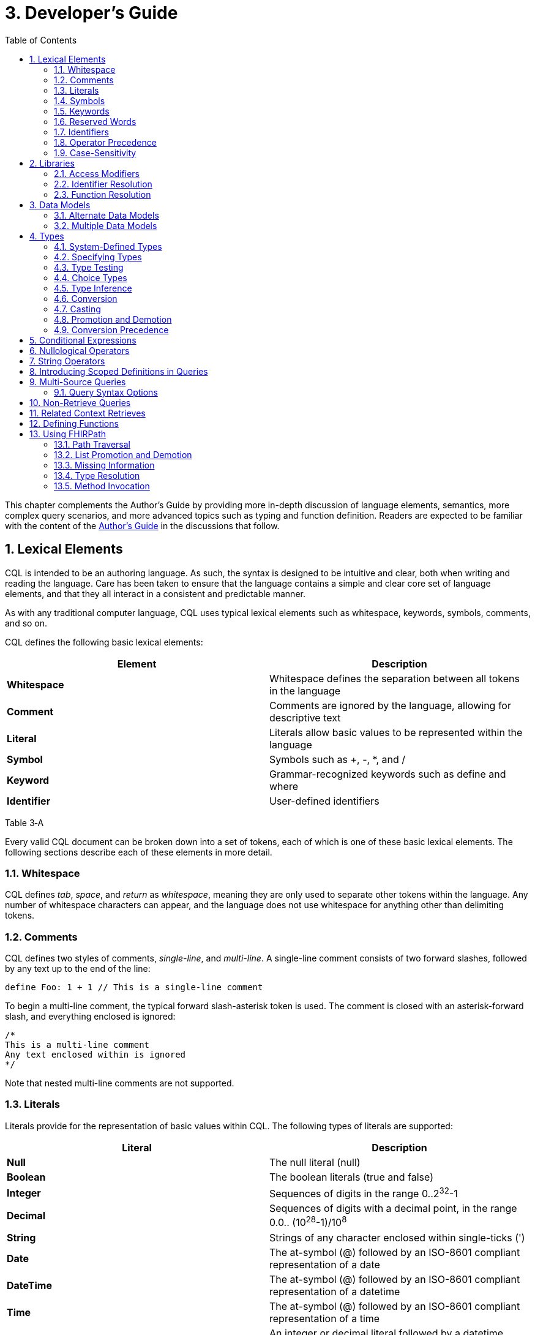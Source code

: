 [[developers-guide]]
= 3. Developer’s Guide
:page-layout: dev
:backend: xhtml
:sectnums:
:sectanchors:
:toc:

This chapter complements the Author’s Guide by providing more in-depth discussion of language elements, semantics, more complex query scenarios, and more advanced topics such as typing and function definition. Readers are expected to be familiar with the content of the link:02-authorsguide.html[Author’s Guide] in the discussions that follow.

[[lexical-elements]]
== Lexical Elements

CQL is intended to be an authoring language. As such, the syntax is designed to be intuitive and clear, both when writing and reading the language. Care has been taken to ensure that the language contains a simple and clear core set of language elements, and that they all interact in a consistent and predictable manner.

As with any traditional computer language, CQL uses typical lexical elements such as whitespace, keywords, symbols, comments, and so on.

CQL defines the following basic lexical elements:

[[table-3-a]]
[cols=",",options="header",]
|================================================================================
|Element |Description
|*Whitespace* |Whitespace defines the separation between all tokens in the language
|*Comment* |Comments are ignored by the language, allowing for descriptive text
|*Literal* |Literals allow basic values to be represented within the language
|*Symbol* |Symbols such as [.sym]#+#, [.sym]#-#, [.sym]#*#, and [.sym]#/#
|*Keyword* |Grammar-recognized keywords such as define and where
|*Identifier* |User-defined identifiers
|================================================================================

Table 3‑A

Every valid CQL document can be broken down into a set of tokens, each of which is one of these basic lexical elements. The following sections describe each of these elements in more detail.

[[whitespace]]
=== Whitespace

CQL defines _tab_, _space_, and _return_ as _whitespace_, meaning they are only used to separate other tokens within the language. Any number of whitespace characters can appear, and the language does not use whitespace for anything other than delimiting tokens.

[[comments]]
=== Comments

CQL defines two styles of comments, _single-line_, and _multi-line_. A single-line comment consists of two forward slashes, followed by any text up to the end of the line:

[source,cql]
----
define Foo: 1 + 1 // This is a single-line comment
----

To begin a multi-line comment, the typical forward slash-asterisk token is used. The comment is closed with an asterisk-forward slash, and everything enclosed is ignored:

[source,cql]
----
/*
This is a multi-line comment
Any text enclosed within is ignored
*/
----

Note that nested multi-line comments are not supported.

[[literals]]
=== Literals

Literals provide for the representation of basic values within CQL. The following types of literals are supported:

[[table-3-b]]
[cols=",",options="header",]
|============================================================================================================
|Literal |Description
|*Null* |The null literal ([.kw]#null#)
|*Boolean* |The boolean literals ([.kw]#true# and [.kw]#false#)
|*Integer* |Sequences of digits in the range 0..2^32^-1
|*Decimal* |Sequences of digits with a decimal point, in the range 0.0.. (10^28^-1)/10^8^
|*String* |Strings of any character enclosed within single-ticks ([.lit]#'#)
|*Date* |The at-symbol ([.sym]#@#) followed by an ISO-8601 compliant representation of a date
|*DateTime* |The at-symbol ([.sym]#@#) followed by an ISO-8601 compliant representation of a datetime
|*Time* |The at-symbol ([.sym]#@#) followed by an ISO-8601 compliant representation of a time
|*Quantity* |An integer or decimal literal followed by a datetime precision specifier, or a UCUM unit specifier
|*Ratio* |A ratio of two quantities, separated by a colon ([.sym]#:#)
|============================================================================================================

Table 3‑B

CQL uses standard escape sequences for string literals:

[cols=",",options="header",]
|========================================================================================
|Escape |Character
|\' |Single-quote
|\" |Double-quote
|\` |Backtick
|\r |Carriage Return
|\n |Line Feed
|\t |Tab
|\f |Form Feed
|\\ |Backslash
|\uXXXX |Unicode character, where XXXX is the hexadecimal representation of the character
|========================================================================================

[[symbols]]
=== Symbols

Symbols provide structure to the grammar and allow symbolic invocation of common operators such as addition. CQL defines the following symbols:

[[table-3-c]]
[cols=",",options="header",]
|===============================================================================================
|Symbol |Description
|*:* |Definition operator, typically read as “defined as”. Also used to separate the numerator from denominator in Ratio literals
|*()* |Parentheses for delimiting groups, as well as specifying and passing function parameters
|*[]* |Brackets for indexing into lists and strings, as well as delimiting the retrieve expression
|*{}* |Braces for delimiting lists and tuples
|*<>* |Angle-brackets for delimiting generic types within type specifiers
|*.* |Period for qualifiers and accessors
|*,* |Comma for delimiting items in a syntactic list
|*= != \<= < > >=* |Comparison operators for comparing values
|*+ - * / ^* |Arithmetic operators for performing calculations
|===============================================================================================

Table 3‑C

[[keywords]]
=== Keywords

Keywords are words that are recognized by the parser and used to build the various language constructs. CQL defines the following keywords:

[source,cql]
----
after
all
and
as
asc
ascending
before
between
by
called
case
cast
code
Code
codesystem
codesystems
collapse
concept
Concept
contains
context
convert
date
day
days
default
define
desc
descending
difference
display
distinct
div
duration
during
else
end
ends
except
exists
expand
false
flatten
from
function
hour
hours
if
implies
in
include
includes
included in
intersect
Interval
is
let
library
List
maximum
meets
millisecond
milliseconds
minimum
minute
minutes
mod
month
months
not
null
occurs
of
or
or after
or before
or less
or more
overlaps
parameter
per
predecessor
private
properly
public
return
same
singleton
second
seconds
start
starts
sort
successor
such that
then
time
timezoneoffset
to
true
Tuple
union
using
valueset
version
week
weeks
where
when
width
with
within
without
xor
year
years
----

[[reserved-words]]
=== Reserved Words

When there is no possibility for ambiguity, keywords may also be used as identifiers. However, many keywords are considered _reserved_ words, meaning that it is illegal to use them as identifiers. If necessary, identifiers that clash with a reserved word can be double-quoted or surrounded by backticks (`` ` ``).

The following keywords are defined as reserved words:

[source,cql]
----
all
case
cast
Code
collapse
Concept
convert
day
days
difference
distinct
duration
exists
expand
false
flatten
from
if
hour
hours
Interval
List
maximum
millisecond
milliseconds
minimum
minute
minutes
month
months
not
null
second
seconds
true
Tuple
week
weeks
year
years
----

Note that most reserved words may still be used as identifiers if the usage is unambiguous. For example, [.kw]#exists# is a reserved word, but because the use of parentheses is required for function invocation, it can still be distinguished as a function identifier.

In addition, even though many keywords are allowed to appear as identifiers, this feature of the language is about avoiding naming clashes with data models used in CQL, and several places in the grammar do not allow keywords or reserved words to be used as identifiers. For example, named expressions, terminology declarations, aliases, and let clauses cannot use keywords or reserved words as identifiers.

[[identifiers]]
=== Identifiers

Identifiers are used to name various elements within the language. There are three types of identifiers in CQL, simple, delimited, and quoted.

A simple identifier is any alphabetical character or an underscore, followed by any number of alpha-numeric characters or underscores. For example, the following are all valid simple identifiers:

[source,cql]
----
Foo
Foo1
_Foo
foo
FOO
----

Note also that these are all unique identifiers. By convention, simple identifiers in CQL should not begin with underscores, and should be Pascal-cased (meaning the first letter of every word within the identifier is capitalized), rather than using underscores.

In particular, the use of identifiers that differ only in case should be avoided.

A delimited identifier is any sequence of characters enclosed in backticks ([.sym]#`#):

[source, cql]
----
`Encounter, Performed`
`Diagnosis`
----

A quoted identifier is any sequence of characters enclosed in double-quotes ([.sym]#"#):

[source,cql]
----
"Encounter, Performed"
"Diagnosis"
----

The use of double-quotes and backticks allows identifiers to contain spaces, commas, and other characters that would not be allowed within simple identifiers. This allows identifiers within CQL to be much more descriptive and readable.

To specify a quoted or delimited identifier that includes a double-quote ([.sym]#"#) or backtick ([.sym]#`#), use a backslash to escape the delimiter:

[source,cql]
----
"Encounter \"Inpatient\""
----

Note that double-quoted and delimited identifiers are still case-sensitive, and as with simple identifiers, the use of identifiers that differ only in case should be avoided. The enclosing delimiter marks are not included in the defined identifier.

CQL escape sequences for strings also work for identifiers:


[cols=",",options="header",]
|========================================================================================
|Escape |Character
|*\'* |Single-quote
|*\"* |Double-quote
|*\`* |Backtick
|*\r* |Carriage Return
|*\n* |Line Feed
|*\t* |Tab
|*\f* |Form Feed
|*\\* |Backslash
|*\uXXXX* |Unicode character, where XXXX is the hexadecimal representation of the character
|========================================================================================

[[qualified-identifiers]]
==== Qualified Identifiers

Identifiers can be combined using the _qualifier_ operator ([.sym]#.#), resulting in a _qualified identifier_. For example [.id]#Common#[.sym]#.#[.id]#ConditionsIndicatingSexualActivity#. An identifier with no qualifiers is an _unqualified identifier_.

[[operator-precedence]]
=== Operator Precedence

CQL uses standard in-fix operator notation for expressing computational logic. As a result, CQL also adopts the expected operator precedence to ensure consistent and predictable behavior of expressions written using CQL. The following table lists the order of operator precedence in CQL from highest to lowest:

[[table-3-d]]
[cols=",",options="header",]
|==============================================================
|Category |Operators
|*Primary* |[.sym]#.# [.sym]#[]# [.sym]#()#
|*Conversion Phrase* |[.kw]#convert#..[.kw]#to#
|*Unary Arithmetic* |unary [.sym]#+/-#
|*Extractor* |[.kw]#start# [.kw]#end# [.kw]#difference# [.kw]#duration# [.kw]#width# [.kw]#successor# [.kw]#predecessor of# +
_component_ [.kw]#singleton from#
|*Exponentiation* |[.sym]#^#
|*Multiplicative* |[.sym]#*# [.sym]#/# [.kw]#div mod#
|*Additive* |[.sym]#+# [.sym]#-# [.sym]#&#
|*Conditional* |[.kw]#if#..[.kw]#then#..[.kw]#else# +
[.kw]#case#..[.kw]#else#..[.kw]#end#
|*Unary List* |[.kw]#distinct# [.kw]#collapse# [.kw]#flatten# [.kw]#expand#
|*Unary Test* |[.kw]#is null# [.kw]#true# [.kw]#false#
|*Type Operators* |[.kw]#is as cast#..[.kw]#as#
|*Unary Logical* |[.kw]#not exists#
|*Between* |[.kw]#between# +
_precision_ [.kw]#between# +
[.kw]#duration in# _precision_ [.kw]#between# +
[.kw]#difference in# _precision_ [.kw]#between#
|*Comparison* |[.sym]#\<=# [.sym]#<# [.sym]#># [.sym]#>=#
|*Timing Phrase* |[.kw]#same as# +
[.kw]#includes# +
[.kw]#during# +
[.kw]#before/after# +
[.kw]#within#
|*Interval Operators* |[.kw]#meets overlaps starts ends#
|*Equality* |[.sym]#=# [.sym]#!=# [.sym]#~# [.sym]#!~#
|*Membership* |[.kw]#in contains#
|*Conjunction* |[.kw]#and#
|*Disjunction* |[.kw]#or xor#
|*Implication* |[.kw]#implies#
|*Binary List* |[.kw]#union intersect except#
|==============================================================

Table 3‑D

As with most expression languages, parentheses can always be used to force order-of-operations if the defined operator precedence does not produce the intended evaluation of a given expression.

When multiple operators appear in a single category, precedence is determined by the order of appearance in the expression, left to right.

[[case-sensitivity]]
=== Case-Sensitivity

To encourage consistency and reduce potential confusion, CQL is a case-sensitive language. This means that case is considered when matching keywords and identifiers in the language. For example, the following CQL is invalid:

[source,cql]
----
Define Foo: 1 + 1
----

The declaration is illegal because the parser will not recognize [.kw]#Define# as a keyword.

[[libraries-1]]
== Libraries

Libraries provide the basic unit of code organization for CQL. Each CQL file contains a single library, and may include any number of libraries by reference, subject to the following constraints:

* The local <<identifiers,identifier>> for a referenced library must be <<qualified-identifiers,unqualified>> and unique within the artifact.
* Circular library references are not allowed.
* Library references are not transitive.

Library identifiers may be qualified to any degree to allow libraries to be organized and shared. In addition, the ELM for a <<04-logicalspecification.adoc#library,library>> contains an identifier element with a namespace which provides a globally unique, stable identifier scope for the library. All the library identifiers within a given namespace must be unique, and the namespace is used by the implementation environment to resolve library identifiers to their actual library source. See the <<examples.adoc#mother-infant-measure,Mother Infant Measure>> for an example of how namespaces are specified in ELM.

When including a library, use the fully qualified identifier for the library. If the [.kw]#called# clause is omitted from the include declaration, the unqualified library identifier will be used as the local identifier for the library.

Because the library identifier and its qualifiers are CQL identifiers, they may be either a simple identifier, or a delimited-identifier, which may actually be a uniform resource identifier (URI), an object identifier (OID), or any other identifier system. It is up to the implementation and environment what interpretation, if any, is given to the identifier of a library. For example, assume a library identified as [.id]#Global.Common#:

[source,cql]
----
library Global.Common

define function Foo(A Integer, B Integer):
  A + B
----

When including this library, the [.kw]#called# clause may be omitted:

[source,cql]
----
library UsingCommon

include Global.Common

define function Bar(A Integer, B Integer):
  Common.Foo(A, B)
----

Libraries may also be declared with a specific version. When referencing a library, the reference may include a version specifier. If the reference includes a version specifier, the library with that version specifier must be used. If the reference does not include a version specifier, it is up to the implementation environment to provide the most appropriate version of the referenced library.

It is an error to reference a specific version of a library if the library does not have a version specifier, or if there is no library with the referenced version.

Note that the library declaration is optional in a CQL document, but if it is omitted, it is not possible to reference the library from any other CQL library.

Libraries may reference other libraries to any degree of nesting, so long as no circular library references are introduced, and all references to the same library use the same version. For example, given:

[source,cql]
----
library A version '1'
library A version '2'

library B includes library A version '1'
library C includes library A version '2'
----

A library D may not reference both B and C, because it would result in two different versions of library A being referenced.

In addition, library references are not transitive, meaning that in order to reference the components declared within a particular library, the library must be explicitly included. In other words, referencing a library does not automatically include libraries referenced by that library.

[[access-modifiers]]
=== Access Modifiers

Each component of a library may have an access modifier applied, either [.kw]#public# or [.kw]#private#. If no access modifier is applied, the component is considered public. Only public components of a library may be accessed by referencing libraries. Private components can only be accessed within the library itself.

[[identifier-resolution]]
=== Identifier Resolution

For identifiers, if a library name is not provided, the identifier must refer to a locally or system defined component. If a library name is provided, it must be the local identifier for the library, and that library must contain the identifier being referenced.

For named expressions, CQL supports forward declarations, so long as the resolution does not result in a circular definition.

[[function-resolution]]
=== Function Resolution

For functions, if a library name is not provided, the invocation must refer to a locally defined function, or a CQL system function. Function resolution proceeds by attempting to match the _signature_ of the invocation, i.e. the number and type of each argument, to a defined signature for the function. Because the CQL type system supports subtyping, generics, and implicit conversion and casting, it is possible for an invocation signature to match multiple defined signatures. In these cases, the _least converting_ signature is chosen, meaning the signature with the fewest required conversions. If multiple signatures have the same number of required conversions, an ambiguous resolution error is thrown, and the author must provide an explicit cast or conversion to resolve the ambiguity.

If a library name is provided, only that library will be searched for a resolution.

As with expressions, CQL supports forward declarations for functions, so long as the reference does not result in a cycle.

[[data-models-1]]
== Data Models

CQL allows any number of data models to be included in a given library, subject to the following constraints:

* The data model identifier must be unique, both among data models, as well as libraries.
* Data model references are not included from referenced libraries. To reference the data types in a data model, an appropriate local using declaration must be specified.

As with library references, data model references may include a version specifier. If a version is specified, then the environment must ensure that the version specifier matches the version of the data model supplied. If no data model matching the requested version is present, an error is thrown.

[[alternate-data-models]]
=== Alternate Data Models

Although the examples in this specification generally use the QUICK model (part of the Clinical Quality Framework), CQL itself does not require or depend on a specific data model. For example, the following sample is taken from the CMS146v2_using_QDM.cql file in the Examples section of the specification:

[source,cql]
----
["Encounter, Performed": "Ambulatory/ED Visit"] E
  with ["Diagnosis": "Acute Pharyngitis"] P such that
    interval[P."start datetime", P."stop datetime")
      overlaps after interval[E."start datetime", E."stop datetime")
----

In this example, QDM is used as the data model. Note the use of quoted attribute identifiers to allow for the spaces in the names of QDM attributes.

[[multiple-data-models]]
=== Multiple Data Models

Because CQL allows multiple [.kw]#using# declarations, the possibility exists for clashes within retrieve expressions. For example, a library that used both QUICK and vMR may clash on the name [.id]#Encounter#. In general, the resolution process for class names within CQL proceeds as follows:

* If the class name has no qualifier, then each model used in the current library is searched for an exact match.
** If an exact match is found in more than one model, the reference is considered ambiguous and an error is thrown that the class reference is ambiguous among the matches found.
** If an exact match is found in only one model, that model and type is used.
** If no match is found in any model, an error is thrown that the referenced name cannot be resolved.
* If the class name has a qualifier, then the qualifier specifies the model to be searched, and only that model is used to attempt a resolution.
** If the qualifier specifies the name of a model that cannot be found in the current library, an error is thrown that the referenced model cannot be found.
** If an exact match is found in the referenced model, that class is used.
** If no exact match is found, an error is thrown that the qualified class name cannot be resolved.

[[types]]
== Types

CQL is a statically typed language, meaning that it is possible to infer the type of any given expression, and for any given operator invocation, the type of the arguments must match the types of the operands. To provide complete support for the type system, CQL supports several constructs for dealing with types including _type specifiers_, as well as _conversion_, _casting_, and _type-testing_ operators.

CQL uses a single-inheritance type system, meaning that each type is derived from at most one type. Given a type T and a type T' derived from type T, the following statements are true:

* The type T is a _supertype_ of type T'.
* The type T' is a _subtype_ of type T.
* A value of type T' may appear anywhere a value of type T is expected.

[[system-defined-types]]
=== System-Defined Types

CQL defines several base types that provide the elements for constructing other types, as well as for defining the operations available within the language.

The maximal supertype is System.Any. All other types derive from System.Any, meaning that any value is of some type, and also ultimately of type System.Any.

All the system-defined types derive directly from System.Any. The primitive types and their ranges are summarized here:

[[table-3-e]]
[cols=",,",options="header",]
|=========================================================================
|Type |Range |Step Size
|*Boolean* |false..true |N/A
|*Integer* |-2^31^..2^31^ – 1 |1
|*Date* |@0001-01-01..@9999-12-31 |1 day
|*DateTime* |@0001-01-01T00:00:00.0..@9999-12-31T23:59:59.999 |1 millisecond
|*Decimal* |(-10^28^+1)/10^8^..(10^28^-1)/10^8^ |10^-8^
|*String* |All strings of length 2^31^-1 or less. |N/A
|*Time* |@T00:00:00.0..@T23:59:59.999 |1 millisecond
|=========================================================================

Table 3‑E

Note that CQL supports three-valued logic, see the section on <<02-authorsguide.adoc#missing-information,Missing Information>> in the Author's Guide, as well as the section on <<Missing Information>> in the Developer's guide for more.

In addition, CQL defines several structured types to facilitate representation and manipulation of clinical information:

[[table-3-f]]
[cols=",",options="header",]
|==========================================================================================================
|Type |Description
|*Code* |Represents a clinical terminology code, including the code identifier, system, version, and display.
|*Concept* |Represents a single concept as a list of equivalent Codes.
|*Quantity* |Represents a quantity with a dimension, specified in UCUM units.
|*Ratio* |Represents a ratio between two quantities
|==========================================================================================================

Table 3‑F

For more information about these types, refer to the link:09-b-cqlreference.html[CQL Reference] section on <<09-b-cqlreference.adoc#types-2,Types>>.

[[specifying-types]]
=== Specifying Types

In various constructs, the type of a value must be specified. For example, when defining the type of a parameter, or when testing a value to determine whether it is of a specific type. CQL provides the _type specifier_ for this purpose. There are five categories of type-specifiers, corresponding to the four categories of values supported by CQL, plus a choice type category that allows for more flexible models and expressions:

* Named Types
* Tuple Types
* Interval Types
* List Types
* Choice Types

The _named type specifier_ is simply the name of the type. For example:

[source,cql]
----
parameter Threshold Integer
----

This example declares a parameter named [.id]#Threshold# of type [.id]#Integer#.

The _tuple type specifier_ allows the names and types of the elements of the type to be specified. For example:

[source,cql]
----
parameter Demographics Tuple { address String, city String, zip String }
----

The _interval type specifier_ allows the point-type of the interval to be specified:

[source,cql]
----
parameter Range Interval<Integer>
----

The _list type specifier_ allows the element-type of a list to be specified:

[source,cql]
----
parameter Points List<Integer>
----

And finally, the _choice type specifier_ allows a choice type to be specified:

[source,cql]
----
parameter ChoiceValue Choice<Integer, String>
----

[[type-testing]]
=== Type Testing

CQL supports the ability to test whether or not a value is of a given type. For example:

[source,cql]
----
5 is Integer
----

returns [.kw]#true# because [.lit]#5# is an [.id]#Integer#.

In general, the _is_ relationship determines whether or not a given type is derived from another type. Given a type T and a type T' derived from type T, the following definitions hold:

* Identity – T is T
* Subtype – T' is T

Note that because of the _identity_ relationship above, the term _subtype_ applies to all derived types, as well as the type itself. In the discussions that follow, if a definition must explicitly refer to only derived types, the term _proper subtype_ will be used.

For interval types, given a point type P, and a point type P' derived from type P, interval type Interval<P'> is a subtype of interval type Interval<P>.

For list types, given an element type E, and an element type E' derived from type E, list type List<E'> is a subtype of list type List<E>.

For tuple types, given a tuple type T with elements E~1~, E~2~, ...E~n~, names N~1~, N~2~, ...N~n~­, and types T~1~, T~2~, ...T~n~, respectively, a tuple type T' with elements E'~1~, E'~2~, ...E'~n~, names N'~1~, N'~2~, ...N'~n~, and types T'~1~, T'~2~, ...T'~n~, type T' is a subtype of type T if and only if:

* The number of elements in each type is the same: |E| = |E'|
* For each element in T, there is one element in T' with the same name, and the type of the matching element in T' is a subtype of the type of the element in T.

For structured types, the supertype is specified as part of the definition of the type. Subtypes inherit all the elements of the supertype and may define additional elements that are only present on the derived type.

[[choice-types]]
=== Choice Types

CQL also supports the notion of a _choice type_, a type that is defined by a list of component types. For example, an element of a tuple type may be a choice of [.id]#Integer# or [.id]#String#, meaning that the element may contain a value that is either an [.id]#Integer#, or a [.id]#String#.

In addition, choice types can be used to indicate the type of a list of mixed elements, such as the result of a [.kw]#union#:

[source,cql]
----
[Procedure] union [Encounter]
----

This example results in a list that contains both Procedures and Encounters, and the resulting type is [.id]#Choice<Procedure#, [.id]#Encounter>#.

An expression of a choice type can be used anywhere that a value of any of its component types is expected, and an implicit cast will be used to restrict the choice type to the correct component type.

For example, given an [.id]#Observation# type with an element [.id]#value# of type [.id]#Choice<String#, [.id]#Code#, [.id]#Integer#, [.id]#Decimal#, [.id]#Quantity>#, the following expressions are all valid:

[source,cql]
----
Observation.value + 12
Observation.value & ' (observed)' +
Observation.value in "Valid Values" +
Observation.value < 5 'mg'
----

These expressions will result in an implicit cast being applied as follows:

[source,cql]
----
(Observation.value as Integer) + 12 +
(Observation.value as String) & ' (observed)' +
(Observation.value as Code) in "Valid Values" +
(Observation.value as Quantity) < 5 'mg'
----

The semantics for casting will result in a [.kw]#null# if the run-time value of the element is not of the appropriate type.

When accessing an element of a choice type with structured types as components, any element can be accessed. Note, however, that if the element being accessed is present in multiple components, the resulting expression may be a choice type if the elements have different types.

In addition, the choice type enables the set operations, [.kw]#union#, [.kw]#intersect#, and [.kw]#except# to be generalized to work on lists of different types.

For [.kw]#union#, this means that the inputs can be lists of different types of elements, and the type of the result is now a choice type with components of each of the input types. If the input types are the same, the result is a choice with a single component which degenerates to the component type.

For [.kw]#intersect#, this means the inputs can be lists of different types of elements, and the type of the result is a choice with only the types that are common between the input types. Again, if this results in a choice with a single component, it degenerates to the component type.

For [.kw]#except#, this means that the inputs can contain lists of different types of elements, but because the except may not exclude all the values of a given type, the result will be the same type as the left input.

[[type-inference]]
=== Type Inference

Type inference is the process of determining the type of an expression based on the types of the values and operations involved in the expression. CQL is a strongly typed language, meaning that it is always possible to infer the type of an expression at compile-time (i.e. by static analysis).

The type inference rules for the various categories of language constructs are given in the following sections.

[[literals-and-selectors]]
==== Literals and Selectors

The type of a literal is trivial for the primitive types and selectors: Boolean, String, Integer, Decimal, Date, DateTime, Time, Quantity, and Ratio.

The type of the null selector is Any.

For a list selector, the type may be specified as part of the selector:

[source,cql]
----
List<System.Integer> { 1, 2, 3 }
----

Or it may be inferred based on the types of the elements:

[source,cql]
----
{ 1, 2, 3 }
----

For an empty list, with no specifier, the type is List<Any>.

If the type of a list is specified, the elements in the list are required to be of the declared element type of the list.

If the type of the list is inferred, the type of the first element is used initially, and subsequent elements in the list are required to be of the inferred type of the first element, with the exception that if a subsequent element is a supertype of the initial element, or if the initial element is convertible to the type of a subsequent element, the type of the subsequent element will become the new inferred element type for the list.

For a tuple selector, the type is constructed from the elements in the tuple selector.

For an instance selector, the type is determined by the name of the type of the instance being constructed.

[[operators-and-functions]]
==== Operators and Functions

In general, the result type of an operator or function is determined by the declared return type of the function. For example, the (Integer, Integer) overload of the Add operator returns an Integer value, so the type of an Add invocation is Integer:

[source,cql]
----
3 + 4
----

The CQL Reference appendix gives the signatures and declared return types for all system operators.

In addition to special cases for operators such as conditionals and Coalesce, CQL defines implicit conversion, casting, and promotion and demotion to provide more flexible type checking rules. These special cases are described in subsequent sections.

[[queries-1]]
==== Queries

For queries, the type inference rules are based on the clauses used, beginning with single-source queries:

1.  For a single-source query, the initial type of the query is the type of expression defining the single source. If the expression is singular (i.e. non-list-valued) the query ranges over only that element. If the expression is plural, the query ranges over all the elements in the list.
2.  For a multi-source query, the initial type of the query is defined by a tuple where each tuple has an element for each source in the query, named the alias name of the source, and of the type of the expression defining the source. If all sources are singular the initial type of the query is the singular tuple type. If any source is plural, the initial type of the query is a list of the tuple type.
3.  Let clauses only introduce content that can be referenced within the scope of the query, they do not impact the type of the result unless referenced within a return clause.
4.  With and without clauses only limit the set of results returned by a query, they do not impact the type of the result.
5.  A where clause only limits the set of results returned by the query, it does not impact the type of the result.
6.  The return clause determines the overall shape of the query result. If there is no return clause, the result type of the query is the same as the initial type of the query as determined based on the sources. If a return clause is used, the result type of the query is inferred based on the return expression. If the query is singular, the result type is the type of the return clause expression. If the query is plural, the result type is a list whose element types are the type of the return expression.

[[conversion]]
=== Conversion

Conversion is the operation of turning a value from one type into another. For example, converting a number to a string, or vice-versa. CQL supports explicit conversion operators, as well as implicit conversion for some specific types.

[[explicit-conversion]]
==== Explicit Conversion

The explicit [.kw]#convert# can be used to convert a value from one type to another. For example, to convert the string representation of a datetime to a [.id]#DateTime# value:

[source,cql]
----
convert '2014-01-01T12:00:00.0-06:00' to DateTime
----

If the conversion cannot be performed, the result is null. For example:

[source,cql]
----
convert 'Foo' to Integer
----

will result in null. The convert syntax is equivalent to invoking one of the defined conversion operators:

[[table-3-g]]
[cols=",",options="header",]
|==============================================================================================================================================================================================================
|Operator |Description
|*ToBoolean(String)* |Converts the string representation of a boolean value to a Boolean value
|*ToInteger(String)* |Converts the string representation of an integer value to an Integer value using the format ([.sym]#+\|-#)d*
|*ToDecimal(Integer)* |Converts an Integer value to an equivalent Decimal value
|*ToDecimal(String)* |Converts the string representation of a decimal value to a Decimal value using the format ([.sym]#+\|-#)d*.d*
|*ToQuantity(Decimal)* |Converts a Decimal value to a Quantity with a default unit ('1')
|*ToQuantity(Integer)* |Converts an Integer value to a Quantity with a default unit ('1')
|*ToQuantity(String)* |Converts the string representation of a quantity value to a Quantity value using the format ([.sym]#+\|-#)d*.d*'units'
|*ToRatio(String)* |Converts the string representation of a ratio value to a Ratio value using the format <quantity>:<quantity>
|*ToDate(String)* |Converts the string representation of a date value to a Date value using ISO-8601 format: YYYY-MM-DD
|*ToDate(DateTime)* |Converts a DateTime to a Date. This is equivalent to invoking [.kw]#date from# on the DateTime value
|*ToDateTime(Date)* |Converts a Date value to a DateTime with all time components set to 0 and the timezone offset of the request
|*ToDateTime(String)* |Converts the string representation of a datetime value to a DateTime value using ISO-8601 format: YYYY-MM-DDThh:mm:ss.fff(+\|-)hh:mm
|*ToTime(String)* |Converts the string representation of a time value to a Time value using ISO-8601 format: hh:mm:ss.fff
|*ToString(Boolean)* |Converts a Boolean value to its string representation (true\|false)
|*ToString(Integer)* |Converts an Integer value to its string representation
|*ToString(Decimal)* |Converts a Decimal value to its string representation
|*ToString(Quantity)* |Converts a Quantity value to its string representation
|*ToString(Ratio)* |Converts a Ratio value to its string representation
|*ToString(Date)* |Converts a Date value to its string representation
|*ToString(DateTime)* |Converts a DateTime value to its string representation
|*ToString(Time)* |Converts a Time value to its string representation
|*ToConcept(Code)* |Converts a Code value to a Concept with the given Code as its primary and only Code. If the Code has a display value, the Concept will have the same display value.
|*ToConcept(List<Code>)* |Converts a list of Code values to a Concept with the first Code in the list as the primary Code. If the primary Code has a display value, the Concept will have the same display value.
|==============================================================================================================================================================================================================

Table 3‑G

For a complete description of these conversion operators, refer to the <<09-b-cqlreference.adoc#type-operators-1,Type Operators>> section in the link:09-b-cqlreference.html[CQL Reference].

[[quantity-conversions]]
==== Quantity Conversions

In addition to type conversions, CQL supports _quantity conversion_, converting a quantity from one unit to another unit using the same [.kw]#convert# keyword:

[source,cql]
----
convert 5000 'g' to 'kg'
convert 28 days to weeks
----

If the unit conversion is valid, the expression results in a quantity with the target units. If the unit conversion is invalid, the result is [.kw]#null#.

[.note-warning]
____

Note that implementations are not required to support quantity conversion. Implementations that do support unit conversion shall do so according to the conversion specified by UCUM. Implementations that do not support unit conversion shall throw an error if an unsupported unit conversion is requested with this operation.

____

[[implicit-conversions]]
==== Implicit Conversions

In addition to the explicit conversion operators discussed above, CQL supports implicit conversions for specific types to enable expressions to be built more easily. The following table lists the explicit and implicit conversions supported in CQL:

[[table-3-h]]
[cols=",,,,,,,,,,,,",options="header",]
|===============================================================================================
|From\To |Boolean |Integer |Decimal |Quantity |Ratio |String |Date |DateTime |Time |Code |Concept |List<Code>
|*Boolean* |N/A |- |- |- |- |Explicit |- |- |- |- |- |-
|*Integer* |- |N/A |Implicit |Implicit |- |Explicit |- |- |- |- |- |-
|*Decimal* |- |- |N/A |Implicit |- |Explicit |- |- |- |- |- |-
|*Quantity* |- |- |- |N/A |- |Explicit |- |- |- |- |- |-
|*Ratio* |- |- |- |- |N/A |Explicit |- |- |- |- |- |-
|*String* |Explicit |Explicit |Explicit |Explicit |Explicit |N/A |Explicit |Explicit |Explicit |- |- |-
|*Date* |- |- |- |- |- |Explicit |N/A |Implicit |- |- |- |-
|*DateTime* |- |- |- |- |- |Explicit |Explicit |N/A |- |- |- |-
|*Time* |- |- |- |- |- |Explicit |- |- |N/A |- |- |-
|*Code* |- |- |- |- |- |- |- |- |- |N/A |Implicit |-
|*Concept* |- |- |- |- |- |- |- |- |- |- |N/A |Explicit
|*List<Code>* | | | | | | | | | | |Explicit |N/A
|===============================================================================================

Table 3‑H

In addition to these conversions, note that specific data models may introduce conversions, including implicit conversions.

Although implicit conversions can be performed using the explicit convert, the language will also automatically apply implicit conversions when appropriate to produce a correctly typed expression. For example, consider the following multiplication:

[source,cql]
----
define MixedMultiply: 1 * 1.0
----

The type of the literal [.lit]#1# is [.id]#Integer#, and the type of the literal [.lit]#1.0# is [.id]#Decimal#. To infer the type of the expression correctly, the language will implicitly convert the type of the [.lit]#1# to [.id]#Decimal# by inserting a [.id]#ToDecimal# invocation. The multiplication is then performed on two [.id]#Decimals#, and the result type is [.id]#Decimal#.

In addition, CQL defines implicit conversion of a named structured type to its equivalent tuple type. For example, given the type [.id]#Person# with elements [.id]#Name# of type [.id]#String# and [.id]#DOB# of type [.id]#DateTime#, the following comparison is valid:

[source,cql]
----
define TupleComparison: Person { Name: 'Joe', DOB: @1970-01-01 } = Tuple { Name: 'Joe', DOB: @1970-01-01 }
----

In this case, the structured value will be implicitly converted to the equivalent tuple type, and the comparison will evaluate to true.

Note that the opposite implicit conversion, from a tuple to a named structured type, does not occur because a named structured type has additional information (namely the type hierarchy) that cannot be inferred from the definition of a tuple type. In such cases, an explicit conversion can be used:

[source,cql]
----
define TupleExpression: Tuple { Name: 'Joe', DOB: @1970-01-01 }
define TupleConvert: convert TupleExpression to Person
----

The conversion from a tuple to a structured type requires that the set of elements in the tuple type be the same set or a subset of the elements in the structured type.

[[casting]]
=== Casting

Casting is the operation of treating a value of some base type as a more specific type at run-time. The [.kw]#as# operator provides this functionality. For example, given a model that defines an [.id]#ImagingProcedure# as a specialization of a [.id]#Procedure#, in the following example:

[source,cql]
----
define AllProcedures: [Procedure]
define ImagingProcedures:
  AllProcedures P
    where P is ImagingProcedure
    return P as ImagingProcedure
----

the [.id]#ImagingProcedures# expression returns all procedures that are instances of [.id]#ImagingProcedure# as instances of [.id]#ImagingProcedure#. This means that attributes that are specific to [.id]#ImagingProcedure# can be accessed.

If the run-time type of the value is not of the type specified in the [.kw]#as# operator, the result is [.kw]#null#.

In addition, CQL supports a _strict_ cast, which has the same semantics as casting, except that if the run-time type of the value is not of the type specified, a run-time error is thrown. The keyword [.kw]#cast# is used to indicate a strict cast:

[source,cql]
----
define StrictCast: cast First(Procedures) as ImagingProcedure
----

[[implicit-casting]]
==== Implicit Casting

CQL also supports the notion of _implicit casting_ to prevent the need to cast a [.kw]#null# literal to a specific type. For example, consider the following expression:

[source,cql]
----
define ImplicitCast: 5 * null
----

The type of the first argument to the multiplication is [.id]#Integer#, and the type of the second argument is [.id]#Any#, an untyped [.kw]#null# literal. But multipication of [.id]#Integer# and [.id]#Any# is not defined and [.id]#Any# is a supertype of [.id]#Integer#, not a subtype. This means that with strict typing, this expression would not compile without the addition of an explicit cast:

[source,cql]
----
define ImplicitCast: 5 * (null as Integer)
----

To avoid the need for this explicit cast, CQL implicitly casts the [.id]#Any# to [.id]#Integer#.

[[promotion-and-demotion]]
=== Promotion and Demotion

To simplify the expression of logic involving lists and intervals, CQL defines _promotion_ and _demotion_, which are a special class of implicit conversions.

Promotion is used to implicitly convert a value to a list of values of that type. Whenever an operation that expects a list-valued argument is passed a single value, the single value may be promoted to a list of the same type containing the single value as its only element.

Demotion is the opposite, used to implicitly extract a single value from a list of values. Whenever an operation that expects a singleton is passed a list, the list may be demoted to a singleton using [.kw]#singleton from#.

For intervals, promotion is performed by creating an interval with the single value as the start and end of the interval, and demotion is performed using [.kw]#point from#.

Note that the use of demotion has the potential to result in a run-time error if [.kw]#singleton from# is invoked on a list with multiple elements, or if [.kw]#point from# is invoked on an interval wider than a single point. In addition, promotion and demotion can sometimes result in unexpected behavior. As such, environments may choose whether or not to support these features of the language.

Whether or not promotion and demotion should be used depends on the type-safety expectations for each use case. As such, promotion and demotion should only be used in environments where the consequences are well understood. By default, list promotion and demotion are appropriate to support the use of FHIRPath, interval promotion is used only to enable mixed-type signatures for the [.kw]#same or after# and [.kw]#same or before# operators, and interval demotion is not used.

[[conversion-precedence]]
=== Conversion Precedence

Because of the possibility that a given invocation signature may be resolved to multiple overloads of an operator through the application of different conversions, CQL specifies a conversion precedence for resolving the ambiguity. When matching the invocation type of an argument to the declared type of the corresponding argument of an operator, the following precedence is applied:

1.  Exact match – If the invocation type is an exact match to the declared type of the argument
2.  Subtype – If the invocation type is a subtype of the declared type of the argument
3.  Compatible – If the invocation type is compatible with the declared type of the argument (e.g., the invocation type is Any)
4.  Cast - If the invocation type can be cast to the declare type (e.g., the invocation type is a choice that includes the declared type)
5.  Implicit Conversion To Simple Type – An implicit conversion is defined from the invocation type of the argument to the declared type of the argument, and the declared type is a simple type
6.  Implicit Conversion To Class Type - An implicit conversion is defined from the invocation type of the argument to the declared type of the argument, and the declared type is a class type
7.  Interval Promotion - The declared type is an interval and the invocation type can be promoted to an interval of that type
8.  List Demotion – The invocation type of the argument is a list and can be demoted to the declared type
9.  Interval Demotion - The invocation type of the argument is an interval and can be demoted to the declared type
10.  List Promotion – The declared type is a list and the invocation type can be promoted to a list of that type

These conversion precedences can be viewed as ordered from _least converting_ to _most converting_. When determining a conversion path from an invocation signature to a declared signature, the _least converting_ overall conversion path is used.

[[conditional-expressions]]
== Conditional Expressions

To simplify the expression of complex logic, CQL provides two flavors of conditional expressions, the [.kw]#if# expression, and the [.kw]#case# expression.

The if expression allows a single condition to select between two expressions:

[source,cql]
----
if Count(X) > 0 then X[1] else 0
----

This expression checks the count of X and returns the first element if it is greater than [.lit]#0#; otherwise, the expression returns [.lit]#0#. Note that if the condition evaluates to null, it is interpreted as false.

The [.kw]#case# expression allows multiple conditions to be tested, and comes in two flavors: standard case, and selected case.

A standard case allows any number of conditions, each with a corresponding expression that will be the result of the [.kw]#case# if the associated condition evaluates to [.kw]#true#. Note that as with the if expression, if the condition evaluates to null, it is interpreted as false. If none of the conditions evaluate to [.kw]#true#, the [.kw]#else# expression is the result:

[source,cql]
----
case
  when X > Y then X
  when Y > X then Y
  else 0
end
----

A selected case specifies a comparand, and each case item specifies a possible value for the comparand. If the comparand is equal to a case item, the corresponding expression is the result of the selected case. If the comparand does not equal any of the case items, the else expression is the result:

[source,cql]
----
case X
  when 1 then 12
  when 2 then 14
  else 15
end
----

Note that if the source expression in a selected case is null, no condition will compare equal and the result will be the else expression. If any case item is null, it will not compare equal to the comparand.

Both of these conditional expression construct enable run-time conditional evaluation. This is sometimes referred to as short-circuit evaluation for conditional expressions. For implementations, this means delaying evaluation of the arguments. Revisiting the first example in this section:

[source,cql]
----
if Count(X) > 0 then X[1] else 0
----

Short-circuit evaluation means the expression `X[1]` will only be evaluated if `Count(X) > 0` evaluates to true. This is in contrast to the logical operators [.kw]#and# and [.kw]#or#, where short-circuit evaluation is not required.

[[nullological-operators]]
== Nullological Operators

To provide complete support for missing information, CQL supports several operators for testing for and dealing with null results.

To provide a null result, use the [.kw]#null# keyword:

[source,cql]
----
null
----

To test whether an expression is [.kw]#null#, use the _null test_:

[source,cql]
----
X is null
X is not null
----

To replace a null with the result of an expression, use a simple [.kw]#if# expression:

[source,cql]
----
if X is null then Y else X
----

To return the first non-null expression among two or more expressions, use the [.id]#Coalesce# operator:

[source,cql]
----
Coalesce(X, Y, Z)
----

which is equivalent to:

[source,cql]
----
case
  when X is not null then X
  when Y is not null then Y
  else Z
end
----

In addition, CQL supports the boolean-test operators [.kw]#is [not] true# and [.kw]#is [not] false#. These operators, like the null-test operator, only return [.kw]#true# and [.kw]#false#, they will not propagate a [.kw]#null# result.

[source,cql]
----
X is true
X is not false
----

The first example will return [.kw]#true# if X evaluates to [.kw]#true#, [.kw]#false# if X evaluates to [.kw]#false# or [.kw]#null#. The second example will return [.kw]#true# if X evaluates to [.kw]#true# or [.kw]#null#, [.kw]#false# if X evaluates to [.kw]#false#. Note in particular that these operators are _not_ equivalent to comparison of Boolean results using equality or inequality.

[[string-operators]]
== String Operators

Although less common in typical clinical logic, some use cases require string manipulation. As such, CQL supports a core set of string operators.

Like lists, strings are 0-based in CQL. To index into a string, use the _indexer_ operator:

[source,cql]
----
X[0]
----

To determine the length of string, use the [.id]#Length# operator:

[source,cql]
----
Length(X)
----

To determine the position of a given pattern within a string, use the [.id]#PositionOf# operator:

[source,cql]
----
PositionOf('cde', 'abcdefg')
----

The [.id]#PositionOf()# operator returns the index of the starting character of the first argument in the second argument, if the first argument can be located in the second argument. Otherwise, [.id]#PositionOf()# returns [.lit]#-1# to indicate the pattern was not found in the string. To find the last appearance of a given pattern, use [.id]#LastPositionOf()#, and to find patterns at the beginning and end of a string, use [.id]#StartsWith()# and [.id]#EndsWith()#. Regular expression matching can be performed with the [.id]#Matches()# and [.id]#ReplaceMatches()# operators.

To return a substring from a given string, use the [.id]#Substring# operator:

[source,cql]
----
Substring('abcdefg', 0, 3)
----

This example returns the string [.lit]#'abc'#. The second argument is the starting index of the substring to be returned, and the third argument is the length of the substring to be returned. If the length is greater than number of characters present in the string from the starting index on, the result includes only the remaining characters. If the starting index is less than 0, or greater than the length of the string, the result is [.id]#null#. The third argument is optional; if it is not provided, the substring is taken from the starting index to the end of the string.

To concatenate strings, use the [.sym]#+# operator:

[source,cql]
----
'abc' + 'defg'
----

Note that when using [.sym]#+# with string values, if either argument is [.kw]#null#, the result will be [.kw]#null#. To treat [.kw]#null# as the empty string ([.sym]#''#), use the [.sym]#&# operator:

[source,cql]
----
'abc' & 'defg'
----

To combine a list of strings, use the [.id]#Combine# operator:

[source,cql]
----
Combine({ 'ab', 'cd', 'ef' })
----

The result of this expression is:

[source,cql]
----
'abcdef'
----

To combine a list with a separator, provide the separator argument to the [.id]#Combine# operator:

[source,cql]
----
Combine({ 'completed', 'refused', 'pending' }, ';')
----

The result of this expression is:

[source,cql]
----
'completed;refused;pending'
----

To split a string into a list of strings based on a specific separator, use the [.id]#Split# operator:

[source,cql]
----
Split('completed;refused;pending', ';')
----

The result of this expression is:

[source,cql]
----
{ 'completed', 'refused', 'pending' }
----

Use the [.id]#Upper# and [.id]#Lower# operators to return strings with upper or lowercase letters for all characters in the argument.

[[introducing-context-in-queries]]
== Introducing Scoped Definitions in Queries

The CQL query construct provides for the ability to introduce named expressions that only exist within the scope of a single query. The _let clause_ of queries allows any number of definitions to be provided. Each definition has access to all the available components of the query scope. This feature is extremely useful for simplifying query logic by allowing complex expressions to be defined and then reused within the scope of a single query. For example:

[source,cql]
----
"Medications" M
  let ingredients: GetIngredients(M.rxNormCode)
  return
    ingredients I
      let
        adjustedDoseQuantity: EnsureMicrogramQuantity(M.doseQuantity),
        dailyDose:
          GetDailyDose(
            I.ingredientCode,
            I.strength,
            I.doseFormCode,
            adjustedDoseQuantity,
            M.dosesPerDay
          ),
        factor: GetConversionFactor(I.ingredientCode, dailyDose, I.doseFormCode)
      return {
        rxNormCode: M.rxNormCode,
        doseFormCode: I.doseFormCode,
        doseQuantity: adjustedDoseQuantity,
        dosesPerDay: M.dosesPerDay,
        ingredientCode: I.ingredientCode,
        ingredientName: I.ingredientName,
        strength: I.strength,
        dailyDose: dailyDose,
        mme: Quantity { value: dailyDose.value * factor, unit: dailyDose.unit + '/d' }
      }
----

In this query, the same logic defined by the [.id]#dailyDose# expression can be reused multiple times in the where clause, avoiding the need to repeat the calculation and making the intended meaning of the logic much more clear.

Note also the ability to reference a previously defined let in the same scope, as in the use of [.id]#adjustedDoseQuantity# in the definition of [.id]#dailyDose#.

[[multi-source-queries]]
== Multi-Source Queries

In addition to the single-source queries discussed in the Author’s Guide, CQL provides multi-source queries to allow for the simple expression of complex relationships between sets of data. Consider the following excerpt from the numerator of a measure for appropriate warfarin and parenteral anticoagulation overlap therapy:

* *Numerator =*
** Patients who received warfarin and parenteral anticoagulation:
*** Five or more days, with an INR greater than or equal to 2 prior to discontinuation of parenteral therapy
*** OR: Five or more days, with an INR less than 2 and discharged on overlap therapy
*** OR: Less than five days and discharged on overlap therapy

We begin by breaking this down into the source components, Encounters, Warfarin Therapy, and Parenteral Therapy:

[source,cql]
----
define "Encounters": [Encounter: "Inpatient"] E
  where E.period during "Measurement Period"
define "Warfarin Therapy": [MedicationAdministration: "Warfarin"]
define "Parenteral Therapy": [MedicationAdministration: "Parenteral Anticoagulation"]
----

First, we establish that the encounter had both warfarin and parenteral anticoagulation therapies. This is easy enough to accomplish using [.kw]#with# clauses:

[source,cql]
----
define "Encounters with Warfarin and Parenteral Therapies":
  "Encounters" E
    with "Warfarin Therapy" W such that W.effectiveTime starts during E.period
    with "Parenteral Therapy" P such that P.effectiveTime starts during E.period
----

However, the next step involves calculating the duration of overlap between the warfarin and parenteral therapies, and a with clause only filters by a relationship, it does not introduce any data from the related source. To allow queries like this to be easily expressed, CQL allows a [.kw]#from# clause to be used to start a query:

[source,cql]
----
define "Encounters with Warfarin and Parenteral Therapies":
  from "Encounters" E,
    "Warfarin Therapy" W,
    "Parenteral Therapy" P
  where W.effectiveTime starts during E.period
    and P.effectiveTime starts during E.period
----

We now have both the encounter and the warfarin and parenteral therapies in scope and can perform calculations involving all three:

[source,cql]
----
define "Encounters with overlapping Warfarin and Parenteral Therapies":
  from "Encounters" E,
    "Warfarin Therapy" W,
    "Parenteral Therapy" P
  where W.effectiveTime starts during E.period
    and P.effectiveTime starts during E.period
    and duration in days of (W.effectiveTime intersect P.effectiveTime) >= 5
    and Last([Observation: "INR Value"] I
      where I.applies during P.effectiveTime sort by applies).value >= 2
----

This gives us the first condition, namely that a patient was on overlapping warfarin and parenteral therapies for at least 5 days, and the ending INR result associated with the parenteral therapy is greater than or equal to 2.

Next, we need to build criteria for the other cases, but these cases involve the same calculations, just compared against different values, or in different ways. Rather than having to restate the calculations multiple times, CQL allows a [.kw]#let# clause to be used to introduce an intermediate comutational result within a query:

[source,cql]
----
define "Encounters with overlapping Warfarin and Parenteral Therapies":
  from "Encounters" E,
    "Warfarin Therapy" W,
    "Parenteral Therapy" P
  let
    overlapDuration: duration in days of (W.effectiveTime intersect P.effectiveTime),
    endingINR:
      Last([Observation: "INR Value"] I
        where I.applies during P.effectiveTime sort by applies
      ).value
  where W.effectiveTime starts during E.period
    and P.effectiveTime starts during E.period
    and (
      (overlapDuration >= 5 and endingINR >= 2)
      or (overlapDuration >= 5 and endingINR < 2
        and P.effectiveTime overlaps after E.period)
      or (overlapDuration < 5
        and P.effectiveTime overlaps after E.period)
    )
return E
----

Because the return clause in a query is optional, the type of the result of multi-source queries with no return clause is defined as a list of tuples with an element for each source named the alias for the source within the query and of the type of the elements of the source. For example:

[source,cql]
----
from [Encounter] E, [MedicationStatement] M
----

The result type of this query is:

[source,cql]
----
List<Tuple { E Encounter, M MedicationStatement }>
----

The result will be a list of tuples containing the cartesian product of all Encounters and Medication Statements.

In addition, the default for return clauses is [.kw]#distinct#, as opposed to [.kw]#all#, so if no return clause is specified, duplicates will be eliminated from the result.

[[query-syntax-options]]
=== Query Syntax Options

Note that the grammar for CQL queries allows for the [.kw]#from# keyword to be used for single- and multi-source queries. For example, the following is valid CQL:

[source,cql]
----
from [Encounter] E
  where E.effectiveTime starts after Today() - 1 year
----

Moreover, parsing the grammar can be simplified by requiring that all queries start with the [.kw]#from# keyword. To support a change to the language to enable this simplification, environments may require that all queries begin with the [.kw]#from# keyword.

[[non-retrieve-queries]]
== Non-Retrieve Queries

In addition to the query examples already discussed, it is possible to use any arbitrary expression as the source for a query. For example:

[source,cql]
----
({ 1, 2, 3, 4, 5 }) L return L * 2
----

This query results in [.sym]#{# [.lit]#2#, [.lit]#4#, [.lit]#6#, [.lit]#8#, [.lit]#10# [.sym]#}#. Note that the parentheses are required for arbitrary expressions. A query source is either a retrieve, a qualified identifier, or a parenthesized expression.

The above example also illustrates that queries need not be based on lists of tuples. In fact, they need not be based on lists at all. The following example illustrates the use of a query to redefine a single tuple:

[source,cql]
----
define FirstInpatientEncounter:
  First([Encounter] E where E.class = 'inpatient' sort by period.start desc)

define RedefinedEncounter:
  FirstInpatientEncounter E
    return Tuple {
      type: E.type,
      admissionDate: E.period.start
      dischargeDate: E.period.end
    }
----

In addition, even if a given query is based on a list of tuples, the results are not required to be tuples. For example, if only the length of stay is required, the following example could be used to return a list of integers representing the length of stay in days for each encounter:

[source,cql]
----
[Encounter: "Inpatient"] E
  return duration in days of E.period
----

[[related-context-retrieves]]
== Related Context Retrieves

To allow queries to cross contexts, CQL supports the notion of a _related context retrieve_. For example, consider a neonatal measure where the infant is the subject of the measure. In order to calculate gestational age, the measure may need to retrieve information from the mother's record. Without the ability to cross contexts, this would not be possible. The following example illustrates this usage:

[source,cql]
----
context Patient

define "Mother": singleton from ([RelatedPerson: "Mother Relationship"])

define "Estimated Due Date":
  Last(
    ["Mother" -> "Observation": "Estimated Due Date Exam"] Exam
      sort by effective
  )

define "Gestational Age in Days at Birth":
  (280 - (duration in days between "Estimated Due Date" and "Birth Date")) div 7
----

Note the use of the [.id]#"Mother"# expression within the retrieve: [.id]#["Mother" \-> "Observation": "Estimated Due Date Exam"]#. This syntax ([.sym]#\->#) indicates that the retrieve should be performed in the context returned by the [.id]#"Mother"# expression. The [.id]#"Mother"# expression in this case will be evaluated in the [.id]#"Patient"# context, and result in a [.id]#RelatedPerson# from the infant's record with the relationship type of [.id]#"Mother Relationship"#. The [.id]#RelatedPerson# will then be used as the context for the retrieve.

If the expression being defined (such as "Mother" in the previous example) is null, the related context retrieve would be evaluated with [.id]#id# [.sym]#= null#, which would result in unknown and an empty list would be the result. If the expression returns a class instance (as in this case, an instance of a [.id]#RelatedPerson#), the model information is used to determine the attribute of the class that contains the value for the context id ([.id]#linkedPatientId# in this case). And finally, the expression is not allowed to return a list, it must evaluate to a single class or primitive value.

[.note-danger]
____
As with all healthcare-related data, there are privacy and security concerns associated with this feature. Implementations must ensure that use of this functionality does not violate any access, authorization, or use protocols in the systems being accessed with this feature.

See the <<examples.adoc#mother-infant-measure,Mother Infant Measure>> example for a detailed illustration of this functionality.

____

[[defining-functions]]
== Defining Functions

CQL provides for the definition of functions. A function in CQL is a named expression that is allowed to take any number of arguments, each of which has a name and a declared type. For example:

[source,cql]
----
define function CumulativeDuration(Intervals List<Interval<DateTime>>):
  Sum((collapse Intervals) X return all duration in days of X)
----

This statement defines a function named [.id]#CumulativeDuration# that takes a single argument named [.id]#Intervals# of type [.kw]#List<Interval<DateTime>>#. The function returns the sum of duration in days of the collapsed intervals given. This function can then be used just as any other system-defined function:

[source,cql]
----
define Encounters: [Encounter: "Inpatient Visit"]
define CD: CumulativeDuration(Encounters E return E.period)
----

These statements establish an expression named CD that computes the cumulative duration of inpatient encounters for a patient.

Within the library in which it is defined, a function can be invoked directly by name. When a function is defined in a referenced library, the local library alias must be used to invoke the function. For example, assuming a library with the above function definition and referenced with the local alias [.id]#Core#:

[source,cql]
----
define Encounters: [Encounter: "Inpatient Visit"]
define CD: Core.CumulativeDuration(Encounters E return E.period)
----

In this example, the [.id]#CumulativeDuration# function must be invoked using the local library alias [.id]#Core#.

Functions can be defined that reference other functions anywhere within any library and to any degree of nesting, so long as the reference does not result in a circular reference.

Functions can also be defined as _external_ to support the ability to import functionality defined in external libraries. If a function is defined external, the return type must be provided:

[source,cql]
----
define function IsSubsumedBy(code Code, subsumingCode Code) returns Boolean : external
----

CQL does not prescribe the details for how external functions are resolved or implemented, only that an implementation must accept the arguments as specified by the signature, and is expected to return a value of the declared return type.

Take heed that although there may be use cases for which external functions are the best option, they are not without drawbacks. Chief among the drawbacks that arise when using external functions are the challenges associated with interoperability. Since external functions are implementation specific, CQL libraries that are authored relying on external functions are also implementation specific. Therefore, the use of external functions is discouraged because they hinder one of the foundational benefits of CQL, which is data exchange.

[[using-fhirpath]]
== Using FHIRPath

FHIRPath is a general-purpose graph traversal language designed as a simple way to define paths on a hierarchical data model such as FHIR. The language is used within the FHIR specification to provide precise semantics for various items in the specification such as invariants and search parameter paths. Because of the general-purpose nature of FHIRPath, CQL uses the basic expression definition capabilities defined by FHIRPath for its core expression terms. In fact, the ANTLR grammar for CQL imports the FHIRPath grammar and relies on the semantics defined there to define the base expression functionality of CQL, in much the same way that XQuery utilizes XPath to define its expression capabilities. In other words, CQL is a superset of FHIRPath, meaning that any valid FHIRPath expression is also a valid CQL expression.

However, FHIRPath has various implicit conversions defined to simplify expression of common path traversal scenarios. Because CQL is a type-safe language, some of this functionality can optionally be restricted within CQL through the use of several language options, as described in the following sections.

[[path-traversal]]
=== Path Traversal

Paths in FHIRPath are constructed by concatenating labels using a dot qualifier:

Patient.name.given

In this case, the path begins at the [.id]#Patient# expression and accesses the [.id]#name# property, followed by the [.id]#given# property of each [.id]#name#. Because the [.id]#given# path invocation is targeting the list of names, the property access is invoked for each name in the list, resulting in a list of all the given elements for every name in the Patient.

However, because property access on a list may actually be the result of mistakenly expecting the property to be singular, this behavior can be disabled with the _disable-list-traversal_ option.

[[list-promotion-and-demotion]]
=== List Promotion and Demotion

In FHIRPath, all operations are defined to return collections, and operations that expect singleton values are defined to throw an error when they are invoked with collections containing multiple elements. In CQL, this behavior is implemented using list promotion and demotion.

Wherever an operator is defined to take a non-list-valued type as a parameter, list demotion allows the arguments to be list-valued and are implicitly converted to a singleton value using the [.kw]#singleton from# operator:

[source,cql]
----
Patient.name.given + ' ' + Patient.name.family
----

The _disable-demotion_ option controls whether or not this expression is valid. With the option enabled, the expression can be compiled, and will evaluate, so long as the run-time values of [.id]#given# and [.id]#family# contain only a single element. With the option disabled, this expression will no longer compile, and the list-valued arguments must be converted to a single value:

[source,cql]
----
Patient.name.given.single() + ' ' + Patient.name.family.single()
----

This allows the compiler to help the author determine whether a singular value is expected and appropriate, or if the author mistakenly assumed the attribute was singular, when in fact the data model allows multiple values.

See the <<Promotion and Demotion>> topic for more discussion on how CQL supports list promotion and demotion.

[[missing-information-1]]
=== Missing Information

FHIRPath traversal operations are defined such that only values that are present are returned. In other words, it does not define a _null_ indicator to represent missing information. Instead, it uses the empty collection ([.sym]#\{ }#) and propagates empty collections in expressions. In general, if the input to an operator or function is an empty collection, the result is an empty collection. This corresponds to the null propogation semantics of CQL, particularly with respect to the three-valued logic semantics of the logical operators.

[[type-resolution]]
=== Type Resolution

The FHIRPath specification does not require strongly-typed interpretation. In particular, the resolution of property names can be deferred completely to run-time, allowing for flexible use of expressions such as [.id]#.children()# and [.id]#.descendents()#. However, because CQL is a strongly-typed language, these types of expressions are required to be resolved at compile-time.

For example, consider the following FHIRPath:

[source,cql]
----
Patient.children().name
----

This expression returns a list of the name elements of all the children of the Patient instance. To accomplish this in CQL, the result of [.id]#.children()# is a list of elements of choice types, where the types in the choice are the distinct set of types of child elements.

This approach enables the flexibility of FHIRPath expressions but still maintains compile-time type resolution.

[[method-invocation]]
=== Method Invocation

The FHIRPath syntax is designed as a fluent API, meaning that operations are invoked using a dot-invocation syntax. This functionality is supported in CQL using a syntactic method construct, similar to a lambda function, that allows the invocation to be rewritten as an equivalent function call. The method definition is allowed to declare special variables such as [.id]#$this# that can be addressed in the body of the method.

This mechanism is then used to implement the FHIRPath operators, which are rewritten via the lambda replacement as direct invocations of CQL. The detailed equivalents for all FHIRPath operations are defined in the link:16-i-fhirpathtranslation.html[FHIRPath Function Translation Appendix].

The _disable-method-invocation_ option controls whether or not method-style invocation is allowed in the translator.

